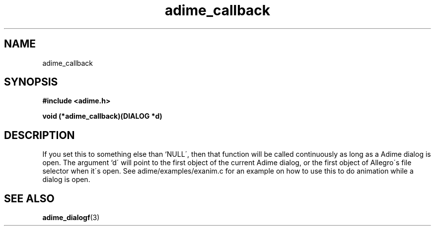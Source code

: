.\" Generated by the Allegro makedoc utility
.TH adime_callback 3 "version 2.2.1" "Adime" "Adime API Reference"
.SH NAME
adime_callback
.SH SYNOPSIS
.B #include <adime.h>

.sp
.B void (*adime_callback)(DIALOG *d)
.SH DESCRIPTION
If you set this to something else than `NULL\', then that function will be
called continuously as long as a Adime dialog is open. The argument `d\'
will point to the first object of the current Adime dialog, or the first
object of Allegro\'s file selector when it\'s open. See
adime/examples/exanim.c for an example on how to use this to do animation
while a dialog is open.

.SH SEE ALSO
.BR adime_dialogf (3)
